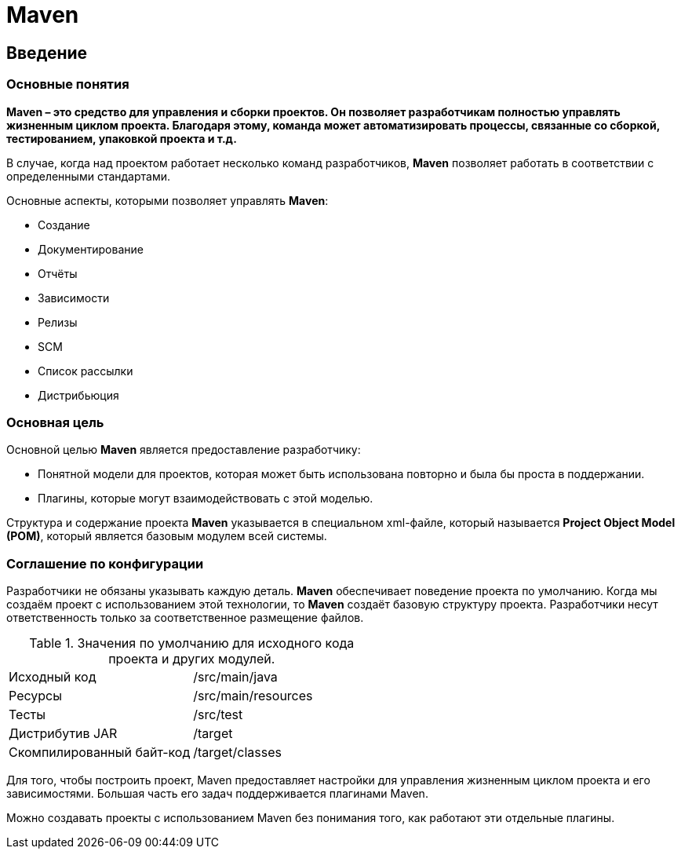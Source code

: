 = Maven

== Введение

=== Основные понятия

*Maven – это средство для управления и сборки проектов. Он позволяет разработчикам полностью управлять жизненным циклом проекта. Благодаря этому, команда может автоматизировать процессы, связанные со сборкой, тестированием, упаковкой проекта
и т.д.*

В случае, когда над проектом работает несколько команд разработчиков, *Maven* позволяет работать в соответствии с определенными стандартами.

Основные аспекты, которыми позволяет управлять *Maven*:

* Создание
* Документирование
* Отчёты
* Зависимости
* Релизы
* SCM
* Список рассылки
* Дистрибьюция

=== Основная цель

Основной целью *Maven* является предоставление разработчику:

* Понятной модели для проектов, которая может быть использована повторно и была бы проста в поддержании.
* Плагины, которые могут взаимодействовать с этой моделью.

Структура и содержание проекта *Maven* указывается в специальном xml-файле, который называется *Project Object Model (POM)*, который является базовым модулем всей системы.

=== Соглашение по конфигурации

Разработчики не обязаны указывать каждую деталь. *Maven* обеспечивает поведение проекта по умолчанию. Когда мы создаём проект с использованием этой технологии, то *Maven* создаёт базовую структуру проекта. Разработчики несут ответственность только за соответственное размещение файлов.

.Значения по умолчанию для исходного кода проекта и других модулей.
[format="csv",cols="2"]
|=========================================
Исходный код, /src/main/java
Ресурсы, /src/main/resources
Тесты, /src/test
Дистрибутив JAR, /target
Скомпилированный байт-код, /target/classes
|=========================================

Для того, чтобы построить проект, Maven предоставляет настройки для управления жизненным циклом проекта и его зависимостями. Большая часть его задач поддерживается плагинами Maven.

Можно создавать проекты с использованием Maven без понимания того, как работают эти отдельные плагины.